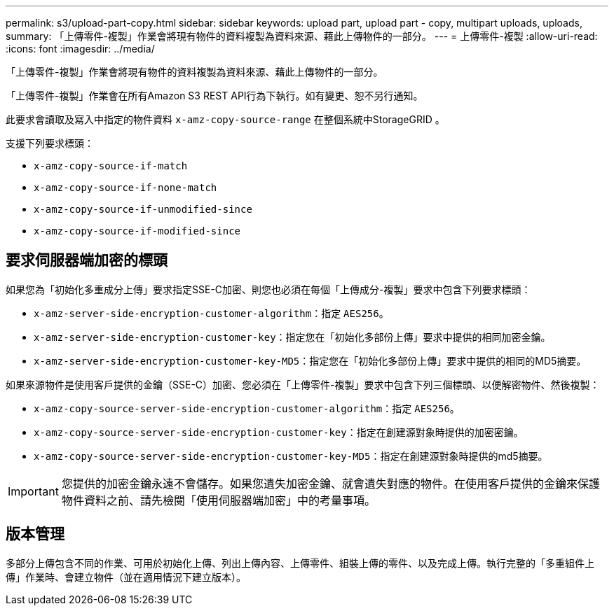 ---
permalink: s3/upload-part-copy.html 
sidebar: sidebar 
keywords: upload part, upload part - copy, multipart uploads, uploads, 
summary: 「上傳零件-複製」作業會將現有物件的資料複製為資料來源、藉此上傳物件的一部分。 
---
= 上傳零件-複製
:allow-uri-read: 
:icons: font
:imagesdir: ../media/


[role="lead"]
「上傳零件-複製」作業會將現有物件的資料複製為資料來源、藉此上傳物件的一部分。

「上傳零件-複製」作業會在所有Amazon S3 REST API行為下執行。如有變更、恕不另行通知。

此要求會讀取及寫入中指定的物件資料 `x-amz-copy-source-range` 在整個系統中StorageGRID 。

支援下列要求標頭：

* `x-amz-copy-source-if-match`
* `x-amz-copy-source-if-none-match`
* `x-amz-copy-source-if-unmodified-since`
* `x-amz-copy-source-if-modified-since`




== 要求伺服器端加密的標頭

如果您為「初始化多重成分上傳」要求指定SSE-C加密、則您也必須在每個「上傳成分-複製」要求中包含下列要求標頭：

* `x-amz-server-side-encryption-customer-algorithm`：指定 `AES256`。
* `x-amz-server-side-encryption-customer-key`：指定您在「初始化多部份上傳」要求中提供的相同加密金鑰。
* `x-amz-server-side-encryption-customer-key-MD5`：指定您在「初始化多部份上傳」要求中提供的相同的MD5摘要。


如果來源物件是使用客戶提供的金鑰（SSE-C）加密、您必須在「上傳零件-複製」要求中包含下列三個標頭、以便解密物件、然後複製：

* `x-amz-copy-source​-server-side​-encryption​-customer-algorithm`：指定 `AES256`。
* `x-amz-copy-source​-server-side-encryption-customer-key`：指定在創建源對象時提供的加密密鑰。
* `x-amz-copy-source​-server-side-encryption-customer-key-MD5`：指定在創建源對象時提供的md5摘要。



IMPORTANT: 您提供的加密金鑰永遠不會儲存。如果您遺失加密金鑰、就會遺失對應的物件。在使用客戶提供的金鑰來保護物件資料之前、請先檢閱「使用伺服器端加密」中的考量事項。



== 版本管理

多部分上傳包含不同的作業、可用於初始化上傳、列出上傳內容、上傳零件、組裝上傳的零件、以及完成上傳。執行完整的「多重組件上傳」作業時、會建立物件（並在適用情況下建立版本）。

